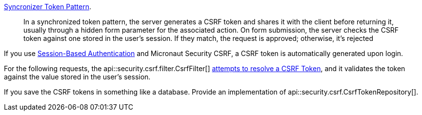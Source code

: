 https://cheatsheetseries.owasp.org/cheatsheets/Cross-Site_Request_Forgery_Prevention_Cheat_Sheet.html#synchronizer-token-pattern[Syncronizer Token Pattern].

____
In a synchronized token pattern, the server generates a CSRF token and shares it with the client before returning it,
usually through a hidden form parameter for the associated action. On form submission, the server checks the CSRF token against
one stored in the user’s session. If they match, the request is approved; otherwise, it’s rejected
____

If you use <<session, Session-Based Authentication>> and Micronaut Security CSRF, a CSRF token is automatically generated upon login.

For the following requests, the api::security.csrf.filter.CsrfFilter[] <<csrfTokenResolvers, attempts to resolve a CSRF Token>>, and it validates the token against the value stored in the user's session.

If you save the CSRF tokens in something like a database. Provide an implementation of api::security.csrf.CsrfTokenRepository[].
